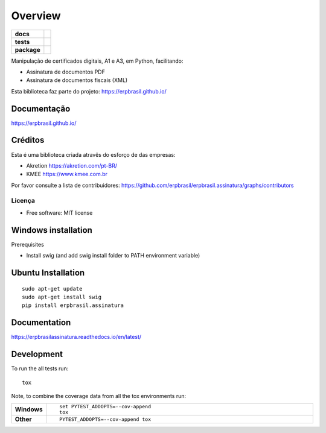 ========
Overview
========

.. start-badges

.. list-table::
    :stub-columns: 1

    * - docs
      - |docs|
    * - tests
      - | |travis| |appveyor| |requires|
        | |codecov|
    * - package
      - | |version| |wheel| |supported-versions| |supported-implementations|
        | |commits-since|

.. |docs| image:: https://readthedocs.org/projects/erpbrasilassinatura/badge/?version=latest
    :target: https://erpbrasilassinatura.readthedocs.io/en/latest/?badge=latest
    :alt: Documentation Status

.. |travis| image:: https://api.travis-ci.org/erpbrasil/erpbrasil.assinatura.svg?branch=master
    :alt: Travis-CI Build Status
    :target: https://travis-ci.org/erpbrasil/erpbrasil.assinatura

.. |appveyor| image:: https://ci.appveyor.com/api/projects/status/github/erpbrasil/erpbrasil.assinatura?branch=master&svg=true
    :alt: AppVeyor Build Status
    :target: https://ci.appveyor.com/project/erpbrasil/erpbrasil.assinatura

.. |requires| image:: https://requires.io/github/erpbrasil/erpbrasil.assinatura/requirements.svg?branch=master
     :target: https://requires.io/github/erpbrasil/erpbrasil.assinatura/requirements/?branch=master
     :alt: Requirements Status

.. |codecov| image:: https://codecov.io/gh/erpbrasil/erpbrasil.assinatura/branch/master/graphs/badge.svg?branch=master
    :alt: Coverage Status
    :target: https://codecov.io/github/erpbrasil/erpbrasil.assinatura

.. |version| image:: https://img.shields.io/pypi/v/erpbrasil.assinatura.svg
    :alt: PyPI Package latest release
    :target: https://erpbrasilassinatura.readthedocs.io/en/latest/

.. |commits-since| image:: https://img.shields.io/github/commits-since/erpbrasil/erpbrasil.assinatura/v1.8.0...svg
    :alt: Commits since latest release
    :target: https://github.com/erpbrasil/erpbrasil.assinatura/compare/v1.8.0...master

.. |wheel| image:: https://img.shields.io/pypi/wheel/erpbrasil.assinatura.svg
    :alt: PyPI Wheel
    :target: https://pypi.org/project/erpbrasil.assinatura

.. |supported-versions| image:: https://img.shields.io/pypi/pyversions/erpbrasil.assinatura.svg
    :alt: Supported versions
    :target: https://pypi.org/project/erpbrasil.assinatura

.. |supported-implementations| image:: https://img.shields.io/pypi/implementation/erpbrasil.assinatura.svg
    :alt: Supported implementations
    :target: https://pypi.org/project/erpbrasil.assinatura


.. end-badges

Manipulação de certificados digitais, A1 e A3,  em Python, facilitando:

* Assinatura de documentos PDF
* Assinatura de documentos fiscais (XML)

Esta biblioteca faz parte do projeto: https://erpbrasil.github.io/

Documentação
============

https://erpbrasil.github.io/

Créditos
========

Esta é uma biblioteca criada atravês do esforço de das empresas:

* Akretion https://akretion.com/pt-BR/
* KMEE https://www.kmee.com.br

Por favor consulte a lista de contribuidores: https://github.com/erpbrasil/erpbrasil.assinatura/graphs/contributors

Licença
~~~~~~~

* Free software: MIT license

Windows installation
====================

Prerequisites

* Install swig (and add swig install folder to PATH environment variable)


Ubuntu Installation
===================

::

    sudo apt-get update
    sudo apt-get install swig
    pip install erpbrasil.assinatura

Documentation
=============


https://erpbrasilassinatura.readthedocs.io/en/latest/

Development
===========

To run the all tests run::

    tox

Note, to combine the coverage data from all the tox environments run:

.. list-table::
    :widths: 10 90
    :stub-columns: 1

    - - Windows
      - ::

            set PYTEST_ADDOPTS=--cov-append
            tox

    - - Other

      - ::

            PYTEST_ADDOPTS=--cov-append tox
